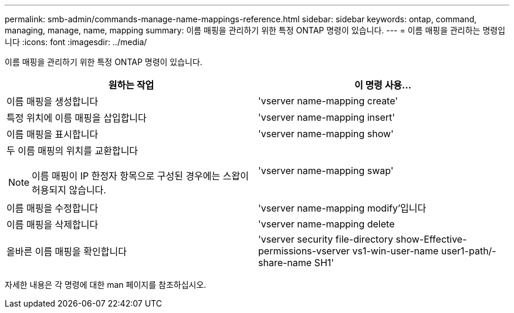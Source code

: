 ---
permalink: smb-admin/commands-manage-name-mappings-reference.html 
sidebar: sidebar 
keywords: ontap, command, managing, manage, name, mapping 
summary: 이름 매핑을 관리하기 위한 특정 ONTAP 명령이 있습니다. 
---
= 이름 매핑을 관리하는 명령입니다
:icons: font
:imagesdir: ../media/


[role="lead"]
이름 매핑을 관리하기 위한 특정 ONTAP 명령이 있습니다.

|===
| 원하는 작업 | 이 명령 사용... 


 a| 
이름 매핑을 생성합니다
 a| 
'vserver name-mapping create'



 a| 
특정 위치에 이름 매핑을 삽입합니다
 a| 
'vserver name-mapping insert'



 a| 
이름 매핑을 표시합니다
 a| 
'vserver name-mapping show'



 a| 
두 이름 매핑의 위치를 교환합니다

[NOTE]
====
이름 매핑이 IP 한정자 항목으로 구성된 경우에는 스왑이 허용되지 않습니다.

==== a| 
'vserver name-mapping swap'



 a| 
이름 매핑을 수정합니다
 a| 
'vserver name-mapping modify'입니다



 a| 
이름 매핑을 삭제합니다
 a| 
'vserver name-mapping delete



 a| 
올바른 이름 매핑을 확인합니다
 a| 
'vserver security file-directory show-Effective-permissions-vserver vs1-win-user-name user1-path/-share-name SH1'

|===
자세한 내용은 각 명령에 대한 man 페이지를 참조하십시오.
